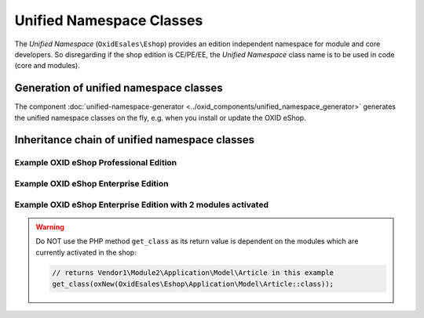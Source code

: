 Unified Namespace Classes
=========================

The `Unified Namespace` (``OxidEsales\Eshop``) provides an edition independent namespace for module and core developers.
So disregarding if the shop edition is CE/PE/EE, the `Unified Namespace` class name is to be used in code (core and modules).


Generation of unified namespace classes
---------------------------------------

The component :doc:`unified-namespace-generator <../oxid_components/unified_namespace_generator>` generates the
unified namespace classes on the fly, e.g. when you install or update the OXID eShop.


.. _system_architecture-namespaces-inheritiance_chain:

Inheritance chain of unified namespace classes
----------------------------------------------


Example OXID eShop Professional Edition
^^^^^^^^^^^^^^^^^^^^^^^^^^^^^^^^^^^^^^^

.. uml::

   @startuml

   OxidEsales\EshopCommunity\Application\Model\Article <|-- OxidEsales\EshopProfessional\Application\Model\Article
   OxidEsales\EshopProfessional\Application\Model\Article <|-- OxidEsales\Eshop\Application\Model\Article

   OxidEsales\Eshop\Application\Model\Article - oxarticle : class_alias

   @enduml


Example OXID eShop Enterprise Edition
^^^^^^^^^^^^^^^^^^^^^^^^^^^^^^^^^^^^^

.. uml::

   @startuml

   OxidEsales\EshopCommunity\Application\Model\Article <|-- OxidEsales\EshopProfessional\Application\Model\Article
   OxidEsales\EshopProfessional\Application\Model\Article <|-- OxidEsales\EshopEnterprise\Application\Model\Article
   OxidEsales\EshopEnterprise\Application\Model\Article <|-- OxidEsales\Eshop\Application\Model\Article

   OxidEsales\Eshop\Application\Model\Article - oxarticle : class_alias

   @enduml


Example OXID eShop Enterprise Edition with 2 modules activated
^^^^^^^^^^^^^^^^^^^^^^^^^^^^^^^^^^^^^^^^^^^^^^^^^^^^^^^^^^^^^^

.. uml::

   @startuml


   OxidEsales\EshopCommunity\Application\Model\Article <|-- OxidEsales\EshopProfessional\Application\Model\Article
   OxidEsales\EshopProfessional\Application\Model\Article <|-- OxidEsales\EshopEnterprise\Application\Model\Article
   OxidEsales\EshopEnterprise\Application\Model\Article <|-- OxidEsales\Eshop\Application\Model\Article

   OxidEsales\Eshop\Application\Model\Article <|-- Vendor1\Module1\Application\Model\Article
   Vendor1\Module1\Application\Model\Article <|-- Vendor1\Module2\Application\Model\Article

   OxidEsales\Eshop\Application\Model\Article - oxarticle : class_alias

   @enduml

.. warning::

   Do NOT use the PHP method ``get_class`` as its return value is dependent on the modules which are currently activated
   in the shop:

   .. code :: php

    // returns Vendor1\Module2\Application\Model\Article in this example
    get_class(oxNew(OxidEsales\Eshop\Application\Model\Article::class));




